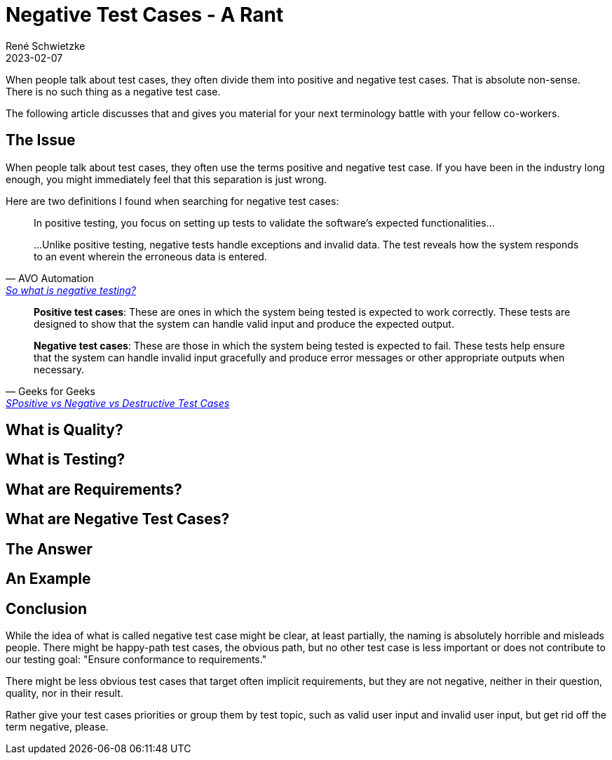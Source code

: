 = Negative Test Cases - A Rant
René Schwietzke
2023-02-07
:jbake-last_updated: 2023-02-06
:jbake-type: post
:jbake-status: published
:jbake-tags: testing, test cases
:subheadline: Why there are no negative test cases?
:_excerpt: Just a short text for the sidebar or in case we don't have anything for our header.
:pinned: true
:showfull: false
:idprefix:

When people talk about test cases, they often divide them into positive and negative test cases. That is absolute non-sense. There is no such thing as a negative test case.

The following article discusses that and gives you material for your next terminology battle with your fellow co-workers.

== The Issue
When people talk about test cases, they often use the terms positive and negative test case. If you have been in the industry long enough, you might immediately feel that this separation is just wrong.

Here are two definitions I found when searching for negative test cases:

[quote,AVO Automation,'https://avoautomation.ai/how-to-automate-negative-testing/[So what is negative testing?]']
____
In positive testing, you focus on setting up tests to validate the software’s expected functionalities...

...Unlike positive testing, negative tests handle exceptions and invalid data. The test reveals how the system responds to an event wherein the erroneous data is entered.
____

[quote,Geeks for Geeks,'https://www.geeksforgeeks.org/positive-vs-negative-vs-destructive-test-cases/[SPositive vs Negative vs Destructive Test Cases]']
____
*Positive test cases*: These are ones in which the system being tested is expected to work correctly. These tests are designed to show that the system can handle valid input and produce the expected output.

*Negative test cases*: These are those in which the system being tested is expected to fail. These tests help ensure that the system can handle invalid input gracefully and produce error messages or other appropriate outputs when necessary.
____



== What is Quality?

== What is Testing?

== What are Requirements?

== What are Negative Test Cases?

== The Answer

== An Example

== Conclusion
While the idea of what is called negative test case  might be clear, at least partially, the naming is absolutely horrible and misleads people. There might be happy-path test cases, the obvious path, but no other test case is less important or does not contribute to our testing goal: "Ensure conformance to requirements."

There might be less obvious test cases that target often implicit requirements, but they are not negative, neither in their question, quality, nor in their result.

Rather give your test cases priorities or group them by test topic, such as valid user input and invalid user input, but get rid off the term negative, please.
